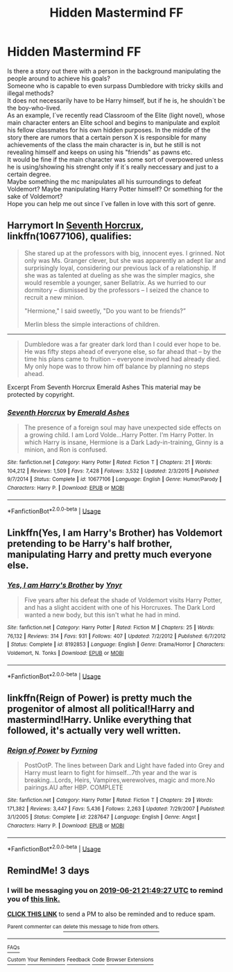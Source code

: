#+TITLE: Hidden Mastermind FF

* Hidden Mastermind FF
:PROPERTIES:
:Author: suedan
:Score: 14
:DateUnix: 1560885786.0
:DateShort: 2019-Jun-18
:FlairText: Request
:END:
Is there a story out there with a person in the background manipulating the people around to achieve his goals?\\
Someone who is capable to even surpass Dumbledore with tricky skills and illegal methods?\\
It does not necessarily have to be Harry himself, but if he is, he shouldn´t be the boy-who-lived.\\
As an example, I´ve recently read Classroom of the Elite (light novel), whose main character enters an Elite school and begins to manipulate and exploit his fellow classmates for his own hidden purposes. In the middle of the story there are rumors that a certain person X is responsible for many achievements of the class the main character is in, but he still is not revealing himself and keeps on using his "friends" as pawns etc.\\
It would be fine if the main character was some sort of overpowered unless he is using/showing his strenght only if it´s really neccessary and just to a certain degree.\\
Maybe something the mc manipulates all his surroundings to defeat Voldemort? Maybe manipulating Harry Potter himself? Or something for the sake of Voldemort?\\
Hope you can help me out since I´ve fallen in love with this sort of genre.


** Harrymort In [[https://www.fanfiction.net/s/10677106/1/][Seventh Horcrux]], linkffn(10677106), qualifies:

#+begin_quote
  She stared up at the professors with big, innocent eyes. I grinned. Not only was Ms. Granger clever, but she was apparently an adept liar and surprisingly loyal, considering our previous lack of a relationship. If she was as talented at dueling as she was the simpler magics, she would resemble a younger, saner Bellatrix. As we hurried to our dormitory -- dismissed by the professors -- I seized the chance to recruit a new minion.

  "Hermione," I said sweetly, "Do you want to be friends?”

  Merlin bless the simple interactions of children.
#+end_quote

---------------------

#+begin_quote
  Dumbledore was a far greater dark lord than I could ever hope to be. He was fifty steps ahead of everyone else, so far ahead that -- by the time his plans came to fruition -- everyone involved had already died. My only hope was to throw him off balance by planning no steps ahead.
#+end_quote

Excerpt From Seventh Horcrux Emerald Ashes This material may be protected by copyright.
:PROPERTIES:
:Author: InquisitorCOC
:Score: 15
:DateUnix: 1560886596.0
:DateShort: 2019-Jun-19
:END:

*** [[https://www.fanfiction.net/s/10677106/1/][*/Seventh Horcrux/*]] by [[https://www.fanfiction.net/u/4112736/Emerald-Ashes][/Emerald Ashes/]]

#+begin_quote
  The presence of a foreign soul may have unexpected side effects on a growing child. I am Lord Volde...Harry Potter. I'm Harry Potter. In which Harry is insane, Hermione is a Dark Lady-in-training, Ginny is a minion, and Ron is confused.
#+end_quote

^{/Site/:} ^{fanfiction.net} ^{*|*} ^{/Category/:} ^{Harry} ^{Potter} ^{*|*} ^{/Rated/:} ^{Fiction} ^{T} ^{*|*} ^{/Chapters/:} ^{21} ^{*|*} ^{/Words/:} ^{104,212} ^{*|*} ^{/Reviews/:} ^{1,509} ^{*|*} ^{/Favs/:} ^{7,428} ^{*|*} ^{/Follows/:} ^{3,532} ^{*|*} ^{/Updated/:} ^{2/3/2015} ^{*|*} ^{/Published/:} ^{9/7/2014} ^{*|*} ^{/Status/:} ^{Complete} ^{*|*} ^{/id/:} ^{10677106} ^{*|*} ^{/Language/:} ^{English} ^{*|*} ^{/Genre/:} ^{Humor/Parody} ^{*|*} ^{/Characters/:} ^{Harry} ^{P.} ^{*|*} ^{/Download/:} ^{[[http://www.ff2ebook.com/old/ffn-bot/index.php?id=10677106&source=ff&filetype=epub][EPUB]]} ^{or} ^{[[http://www.ff2ebook.com/old/ffn-bot/index.php?id=10677106&source=ff&filetype=mobi][MOBI]]}

--------------

*FanfictionBot*^{2.0.0-beta} | [[https://github.com/tusing/reddit-ffn-bot/wiki/Usage][Usage]]
:PROPERTIES:
:Author: FanfictionBot
:Score: 3
:DateUnix: 1560886605.0
:DateShort: 2019-Jun-19
:END:


** Linkffn(Yes, I am Harry's Brother) has Voldemort pretending to be Harry's half brother, manipulating Harry and pretty much everyone else.
:PROPERTIES:
:Author: 15_Redstones
:Score: 5
:DateUnix: 1560894471.0
:DateShort: 2019-Jun-19
:END:

*** [[https://www.fanfiction.net/s/8192853/1/][*/Yes, I am Harry's Brother/*]] by [[https://www.fanfiction.net/u/2409341/Ynyr][/Ynyr/]]

#+begin_quote
  Five years after his defeat the shade of Voldemort visits Harry Potter, and has a slight accident with one of his Horcruxes. The Dark Lord wanted a new body, but this isn't what he had in mind.
#+end_quote

^{/Site/:} ^{fanfiction.net} ^{*|*} ^{/Category/:} ^{Harry} ^{Potter} ^{*|*} ^{/Rated/:} ^{Fiction} ^{M} ^{*|*} ^{/Chapters/:} ^{25} ^{*|*} ^{/Words/:} ^{76,132} ^{*|*} ^{/Reviews/:} ^{314} ^{*|*} ^{/Favs/:} ^{931} ^{*|*} ^{/Follows/:} ^{407} ^{*|*} ^{/Updated/:} ^{7/2/2012} ^{*|*} ^{/Published/:} ^{6/7/2012} ^{*|*} ^{/Status/:} ^{Complete} ^{*|*} ^{/id/:} ^{8192853} ^{*|*} ^{/Language/:} ^{English} ^{*|*} ^{/Genre/:} ^{Drama/Horror} ^{*|*} ^{/Characters/:} ^{Voldemort,} ^{N.} ^{Tonks} ^{*|*} ^{/Download/:} ^{[[http://www.ff2ebook.com/old/ffn-bot/index.php?id=8192853&source=ff&filetype=epub][EPUB]]} ^{or} ^{[[http://www.ff2ebook.com/old/ffn-bot/index.php?id=8192853&source=ff&filetype=mobi][MOBI]]}

--------------

*FanfictionBot*^{2.0.0-beta} | [[https://github.com/tusing/reddit-ffn-bot/wiki/Usage][Usage]]
:PROPERTIES:
:Author: FanfictionBot
:Score: 1
:DateUnix: 1560894487.0
:DateShort: 2019-Jun-19
:END:


** linkffn(Reign of Power) is pretty much the progenitor of almost all political!Harry and mastermind!Harry. Unlike everything that followed, it's actually very well written.
:PROPERTIES:
:Author: T0lias
:Score: 1
:DateUnix: 1560941701.0
:DateShort: 2019-Jun-19
:END:

*** [[https://www.fanfiction.net/s/2287647/1/][*/Reign of Power/*]] by [[https://www.fanfiction.net/u/560192/Fyrning][/Fyrning/]]

#+begin_quote
  PostOotP. The lines between Dark and Light have faded into Grey and Harry must learn to fight for himself...7th year and the war is breaking...Lords, Heirs, Vampires,werewolves, magic and more.No pairings.AU after HBP. COMPLETE
#+end_quote

^{/Site/:} ^{fanfiction.net} ^{*|*} ^{/Category/:} ^{Harry} ^{Potter} ^{*|*} ^{/Rated/:} ^{Fiction} ^{T} ^{*|*} ^{/Chapters/:} ^{29} ^{*|*} ^{/Words/:} ^{171,382} ^{*|*} ^{/Reviews/:} ^{3,447} ^{*|*} ^{/Favs/:} ^{5,436} ^{*|*} ^{/Follows/:} ^{2,263} ^{*|*} ^{/Updated/:} ^{7/29/2007} ^{*|*} ^{/Published/:} ^{3/1/2005} ^{*|*} ^{/Status/:} ^{Complete} ^{*|*} ^{/id/:} ^{2287647} ^{*|*} ^{/Language/:} ^{English} ^{*|*} ^{/Genre/:} ^{Angst} ^{*|*} ^{/Characters/:} ^{Harry} ^{P.} ^{*|*} ^{/Download/:} ^{[[http://www.ff2ebook.com/old/ffn-bot/index.php?id=2287647&source=ff&filetype=epub][EPUB]]} ^{or} ^{[[http://www.ff2ebook.com/old/ffn-bot/index.php?id=2287647&source=ff&filetype=mobi][MOBI]]}

--------------

*FanfictionBot*^{2.0.0-beta} | [[https://github.com/tusing/reddit-ffn-bot/wiki/Usage][Usage]]
:PROPERTIES:
:Author: FanfictionBot
:Score: 1
:DateUnix: 1560941724.0
:DateShort: 2019-Jun-19
:END:


** RemindMe! 3 days
:PROPERTIES:
:Author: 15_Redstones
:Score: 0
:DateUnix: 1560894480.0
:DateShort: 2019-Jun-19
:END:

*** I will be messaging you on [[http://www.wolframalpha.com/input/?i=2019-06-21%2021:49:27%20UTC%20To%20Local%20Time][*2019-06-21 21:49:27 UTC*]] to remind you of [[https://www.reddit.com/r/HPfanfiction/comments/c26kot/hidden_mastermind_ff/ericohd/][*this link.*]]

[[http://np.reddit.com/message/compose/?to=RemindMeBot&subject=Reminder&message=%5Bhttps://www.reddit.com/r/HPfanfiction/comments/c26kot/hidden_mastermind_ff/ericohd/%5D%0A%0ARemindMe!%20%203%20days][*CLICK THIS LINK*]] to send a PM to also be reminded and to reduce spam.

^{Parent commenter can} [[http://np.reddit.com/message/compose/?to=RemindMeBot&subject=Delete%20Comment&message=Delete!%20ericthu][^{delete this message to hide from others.}]]

--------------

[[http://np.reddit.com/r/RemindMeBot/comments/24duzp/remindmebot_info/][^{FAQs}]]

[[http://np.reddit.com/message/compose/?to=RemindMeBot&subject=Reminder&message=%5BLINK%20INSIDE%20SQUARE%20BRACKETS%20else%20default%20to%20FAQs%5D%0A%0ANOTE:%20Don't%20forget%20to%20add%20the%20time%20options%20after%20the%20command.%0A%0ARemindMe!][^{Custom}]]
[[http://np.reddit.com/message/compose/?to=RemindMeBot&subject=List%20Of%20Reminders&message=MyReminders!][^{Your Reminders}]]
[[http://np.reddit.com/message/compose/?to=RemindMeBotWrangler&subject=Feedback][^{Feedback}]]
[[https://github.com/SIlver--/remindmebot-reddit][^{Code}]]
[[https://np.reddit.com/r/RemindMeBot/comments/4kldad/remindmebot_extensions/][^{Browser Extensions}]]
:PROPERTIES:
:Author: RemindMeBot
:Score: 1
:DateUnix: 1560894569.0
:DateShort: 2019-Jun-19
:END:
